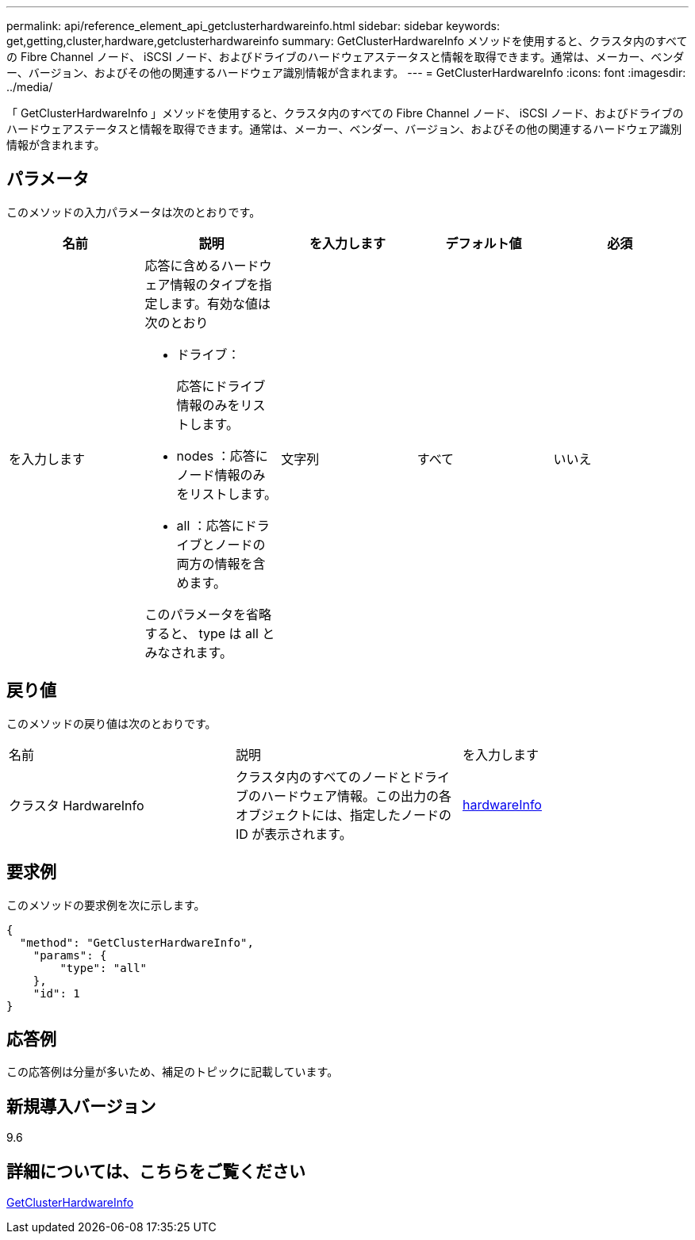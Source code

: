 ---
permalink: api/reference_element_api_getclusterhardwareinfo.html 
sidebar: sidebar 
keywords: get,getting,cluster,hardware,getclusterhardwareinfo 
summary: GetClusterHardwareInfo メソッドを使用すると、クラスタ内のすべての Fibre Channel ノード、 iSCSI ノード、およびドライブのハードウェアステータスと情報を取得できます。通常は、メーカー、ベンダー、バージョン、およびその他の関連するハードウェア識別情報が含まれます。 
---
= GetClusterHardwareInfo
:icons: font
:imagesdir: ../media/


[role="lead"]
「 GetClusterHardwareInfo 」メソッドを使用すると、クラスタ内のすべての Fibre Channel ノード、 iSCSI ノード、およびドライブのハードウェアステータスと情報を取得できます。通常は、メーカー、ベンダー、バージョン、およびその他の関連するハードウェア識別情報が含まれます。



== パラメータ

このメソッドの入力パラメータは次のとおりです。

|===
| 名前 | 説明 | を入力します | デフォルト値 | 必須 


 a| 
を入力します
 a| 
応答に含めるハードウェア情報のタイプを指定します。有効な値は次のとおり

* ドライブ：
+
応答にドライブ情報のみをリストします。

* nodes ：応答にノード情報のみをリストします。
* all ：応答にドライブとノードの両方の情報を含めます。


このパラメータを省略すると、 type は all とみなされます。
 a| 
文字列
 a| 
すべて
 a| 
いいえ

|===


== 戻り値

このメソッドの戻り値は次のとおりです。

|===


| 名前 | 説明 | を入力します 


 a| 
クラスタ HardwareInfo
 a| 
クラスタ内のすべてのノードとドライブのハードウェア情報。この出力の各オブジェクトには、指定したノードの ID が表示されます。
 a| 
xref:reference_element_api_hardwareinfo.adoc[hardwareInfo]

|===


== 要求例

このメソッドの要求例を次に示します。

[listing]
----
{
  "method": "GetClusterHardwareInfo",
    "params": {
        "type": "all"
    },
    "id": 1
}
----


== 応答例

この応答例は分量が多いため、補足のトピックに記載しています。



== 新規導入バージョン

9.6



== 詳細については、こちらをご覧ください

xref:reference_element_api_response_example_getclusterhardwareinfo.adoc[GetClusterHardwareInfo]
